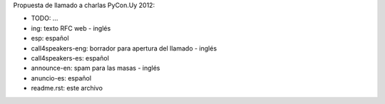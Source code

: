 Propuesta de llamado a charlas PyCon.Uy 2012:


- TODO: ...

- ing: texto RFC web - inglés
- esp: español

- call4speakers-eng: borrador para apertura del llamado - inglés
-	call4speakers-es: español 	

-	announce-en: spam para las masas - inglés
- anuncio-es: español

- readme.rst: este archivo